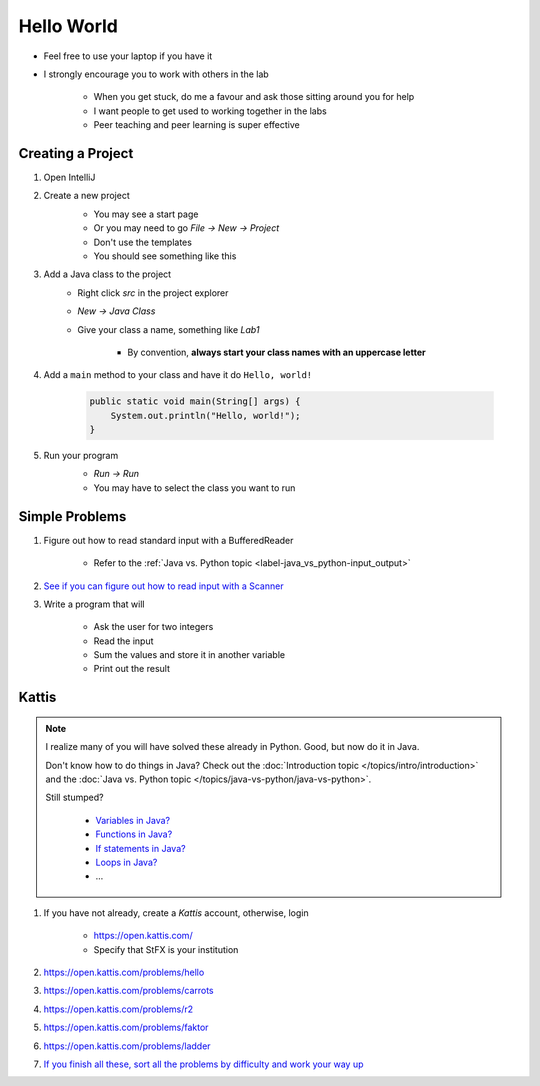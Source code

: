 ***********
Hello World
***********

* Feel free to use your laptop if you have it
* I strongly encourage you to work with others in the lab

    * When you get stuck, do me a favour and ask those sitting around you for help
    * I want people to get used to working together in the labs
    * Peer teaching and peer learning is super effective


Creating a Project
==================

#. Open IntelliJ


#. Create a new project
    * You may see a start page
    * Or you may need to go *File -> New -> Project*
    * Don't use the templates
    * You should see something like this

    .. image:: empty_project.png
       :width: 500 px
       :align: center


#. Add a Java class to the project
    * Right click *src* in the project explorer
    * *New -> Java Class*
    * Give your class a name, something like *Lab1*

        * By convention, **always start your class names with an uppercase letter**


#. Add a ``main`` method to your class and have it do ``Hello, world!``

    .. code-block:: java

        public static void main(String[] args) {
            System.out.println("Hello, world!");
        }


#. Run your program
    * *Run -> Run*
    * You may have to select the class you want to run

    .. image:: hello_world_project.png
       :width: 500 px
       :align: center


Simple Problems
===============

#. Figure out how to read standard input with a BufferedReader

    * Refer to the :ref:`Java vs. Python topic <label-java_vs_python-input_output>`


#. `See if you can figure out how to read input with a Scanner <https://www.google.com/search?q=java+scanner+example>`_


#. Write a program that will

    * Ask the user for two integers
    * Read the input
    * Sum the values and store it in another variable
    * Print out the result


Kattis
======

.. note::

    I realize many of you will have solved these already in Python. Good, but now do it in Java.

    Don't know how to do things in Java?
    Check out the :doc:`Introduction topic </topics/intro/introduction>`
    and the :doc:`Java vs. Python topic </topics/java-vs-python/java-vs-python>`.

    Still stumped?

        * `Variables in Java? <https://www.google.ca/search?q=variables+in+java>`_
        * `Functions in Java? <https://www.google.ca/search?q=functions+in+java>`_
        * `If statements in Java? <https://www.google.ca/search?q=if+statements+in+java>`_
        * `Loops in Java? <https://www.google.ca/search?q=loops+in+java>`_
        * ...

#. If you have not already, create a *Kattis* account, otherwise, login

    * https://open.kattis.com/
    * Specify that StFX is your institution

#. https://open.kattis.com/problems/hello
#. https://open.kattis.com/problems/carrots
#. https://open.kattis.com/problems/r2
#. https://open.kattis.com/problems/faktor
#. https://open.kattis.com/problems/ladder
#. `If you finish all these, sort all the problems by difficulty and work your way up <https://open.kattis.com/problems?order=problem_difficulty>`_
